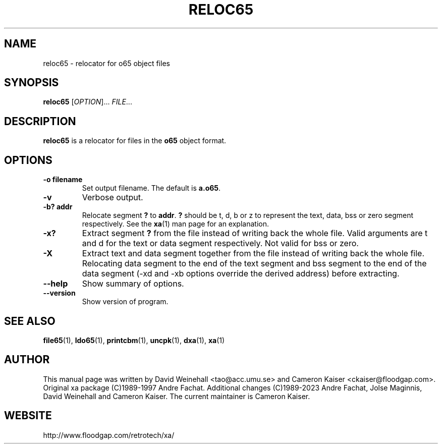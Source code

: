 .TH RELOC65 "1" "17 November 2023"

.SH NAME
reloc65 \- relocator for o65 object files

.SH SYNOPSIS
.B reloc65
[\fIOPTION\fR]... \fIFILE\fR...

.SH DESCRIPTION
.B reloc65
is a relocator for files in the
.B o65
object format.

.SH OPTIONS
.TP
.B \-o filename
Set output filename. The default is
.BR a.o65 \&.
.TP
.B \-v
Verbose output.
.TP
.B \-b? addr
Relocate segment
.B ?
to
.BR addr \&.
.B ?
should be t, d, b or z to represent the text, data, bss or zero
segment respectively. See the
.BR xa (1)
man page for an explanation.
.TP
.B \-x? 
Extract segment
.B ?
from the file instead of writing back the whole
file. Valid arguments are t and d for the text or data segment
respectively. Not valid for bss or zero.
.TP
.B \-X 
Extract text and data segment together
from the file instead of writing back the whole
file. Relocating data segment to the end of the text segment and
bss segment to the end of the data segment
(\-xd and \-xb options override the derived address) before extracting.
.TP
.B \-\-help
Show summary of options.
.TP
.B \-\-version
Show version of program.

.SH "SEE ALSO"
.BR file65 (1),
.BR ldo65 (1),
.BR printcbm (1),
.BR uncpk (1),
.BR dxa (1),
.BR xa (1)

.SH AUTHOR
This manual page was written by David Weinehall <tao@acc.umu.se>
and Cameron Kaiser <ckaiser@floodgap.com>.
Original xa package (C)1989-1997 Andre Fachat. Additional changes
(C)1989-2023 Andre Fachat, Jolse Maginnis, David Weinehall and
Cameron Kaiser. The current maintainer is Cameron Kaiser.

.SH WEBSITE
http://www.floodgap.com/retrotech/xa/
